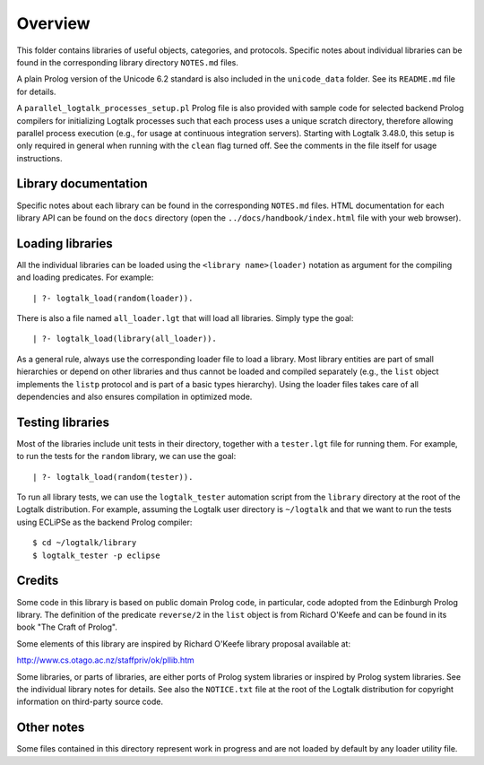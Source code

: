 Overview
========

This folder contains libraries of useful objects, categories, and
protocols. Specific notes about individual libraries can be found in the
corresponding library directory ``NOTES.md`` files.

A plain Prolog version of the Unicode 6.2 standard is also included in
the ``unicode_data`` folder. See its ``README.md`` file for details.

A ``parallel_logtalk_processes_setup.pl`` Prolog file is also provided
with sample code for selected backend Prolog compilers for initializing
Logtalk processes such that each process uses a unique scratch
directory, therefore allowing parallel process execution (e.g., for
usage at continuous integration servers). Starting with Logtalk 3.48.0,
this setup is only required in general when running with the ``clean``
flag turned off. See the comments in the file itself for usage
instructions.

Library documentation
---------------------

Specific notes about each library can be found in the corresponding
``NOTES.md`` files. HTML documentation for each library API can be found
on the ``docs`` directory (open the ``../docs/handbook/index.html`` file
with your web browser).

Loading libraries
-----------------

All the individual libraries can be loaded using the
``<library name>(loader)`` notation as argument for the compiling and
loading predicates. For example:

::

   | ?- logtalk_load(random(loader)).

There is also a file named ``all_loader.lgt`` that will load all
libraries. Simply type the goal:

::

   | ?- logtalk_load(library(all_loader)).

As a general rule, always use the corresponding loader file to load a
library. Most library entities are part of small hierarchies or depend
on other libraries and thus cannot be loaded and compiled separately
(e.g., the ``list`` object implements the ``listp`` protocol and is part
of a basic types hierarchy). Using the loader files takes care of all
dependencies and also ensures compilation in optimized mode.

Testing libraries
-----------------

Most of the libraries include unit tests in their directory, together
with a ``tester.lgt`` file for running them. For example, to run the
tests for the ``random`` library, we can use the goal:

::

   | ?- logtalk_load(random(tester)).

To run all library tests, we can use the ``logtalk_tester`` automation
script from the ``library`` directory at the root of the Logtalk
distribution. For example, assuming the Logtalk user directory is
``~/logtalk`` and that we want to run the tests using ECLiPSe as the
backend Prolog compiler:

::

   $ cd ~/logtalk/library
   $ logtalk_tester -p eclipse

Credits
-------

Some code in this library is based on public domain Prolog code, in
particular, code adopted from the Edinburgh Prolog library. The
definition of the predicate ``reverse/2`` in the ``list`` object is from
Richard O'Keefe and can be found in its book "The Craft of Prolog".

Some elements of this library are inspired by Richard O'Keefe library
proposal available at:

http://www.cs.otago.ac.nz/staffpriv/ok/pllib.htm

Some libraries, or parts of libraries, are either ports of Prolog system
libraries or inspired by Prolog system libraries. See the individual
library notes for details. See also the ``NOTICE.txt`` file at the root
of the Logtalk distribution for copyright information on third-party
source code.

Other notes
-----------

Some files contained in this directory represent work in progress and
are not loaded by default by any loader utility file.

